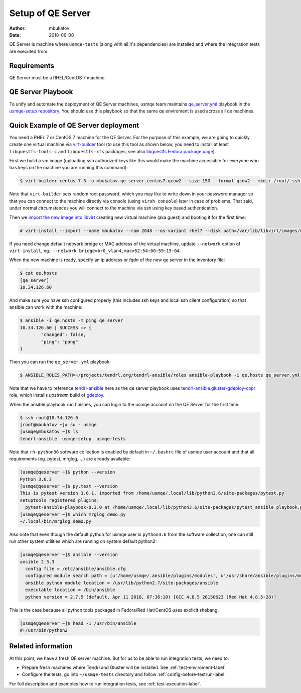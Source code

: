 .. _qe-server-label:

====================
 Setup of QE Server
====================

:author: mbukatov
:date: 2018-06-08

QE Server is machine where ``usmqe-tests`` (along with all it's dependencies)
are installed and where the integration tests are executed from.

Requirements
============

QE Server must be a RHEL/CentOS 7 machine.

QE Server Playbook
==================

To unify and automate the deployment of QE Server machines, usmqe team
maintains `qe_server.yml`_ playbook in the `usmqe-setup repository`_. You
should use this playbook so that the same qe enviroment is used across all
qe machines.


Quick Example of QE Server deployment
=====================================

You need a RHEL 7 or CentOS 7 machine for the QE Server. For the purpose of this
example, we are going to quickly create one virtual machine via `virt-builder`_
tool (to use this tool as shown below, you need to install at least
``libguestfs-tools-c`` and ``libguestfs-xfs`` packages, see also `libguestfs
Fedora package page`_).

First we build a vm image (uploading ssh authorized keys like this would make
the machine accessible for everyone who has keys on the machine you are running
this command):

.. code-block:: console

    $ virt-builder centos-7.5 -o mbukatov.qe-server.centos7.qcow2 --size 15G --format qcow2 --mkdir /root/.ssh  --chmod 0700:/root/.ssh  --upload /root/.ssh/authorized_keys:/root/.ssh/authorized_keys --selinux-relabel --update

Note that ``virt-builder`` sets random root password, which you may like to
write down in your password manager so that you can connect to the machine
directly via console (using ``virsh console``) later in case of problems. That
said, under normal circumstances you will connect to the machine via ssh
using key based authentication.

Then we `import the new image into libvirt`_ creating new virtual machine (aka
guest) and  booting it for the first time:

.. code-block:: console

    # virt-install --import --name mbukatov --ram 2048 --os-variant rhel7 --disk path=/var/lib/libvirt/images/mbukatov.qe-server.centos7.qcow2,format=qcow2 --network default --noautoconsole

If you need change default network bridge or MAC address of the virtual
machine, update ``--network`` option of ``virt-install``, eg.: ``--network
bridge=br0_vlan4,mac=52:54:00:59:15:04``.

When the new machine is ready, specify an ip address or fqdn of the new qe
server in the inventory file:

.. code-block:: console

    $ cat qe.hosts
    [qe_server]
    10.34.126.60

And make sure you have ssh configured properly (this includes ssh keys and
local ssh client configuration) so that ansible can work with the machine:

.. code-block:: console

	$ ansible -i qe.hosts -m ping qe_server
	10.34.126.60 | SUCCESS => {
		"changed": false, 
		"ping": "pong"
	}

Then you can run the ``qe_server.yml`` playbook:

.. code-block:: console

    $ ANSIBLE_ROLES_PATH=~/projects/tendrl.org/tendrl-ansible/roles ansible-playbook -i qe.hosts qe_server.yml

Note that we have to reference `tendrl-ansible`_ here as the qe server playbook
uses `tendrl-ansible.gluster-gdeploy-copr`_ role, which installs *upstream*
build of `gdeploy`_.

When the ansible playbook run finishes, you can login to the usmqe account
on the QE Server for the first time:

.. code-block:: console

    $ ssh root@10.34.126.6
    [root@mbukatov ~]# su - usmqe
    [usmqe@mbukatov ~]$ ls
    tendrl-ansible  usmqe-setup  usmqe-tests

Note that ``rh-python36`` software collection is enabled by default in
``~/.bashrc`` file of usmqe user account and that all requirements (eg. pytest,
mrglog, ...) are already available:

.. code-block:: console

    [usmqe@qeserver ~]$ python --version
    Python 3.6.3
    [usmqe@qeserver ~]$ py.test --version
    This is pytest version 3.6.1, imported from /home/usmqe/.local/lib/python3.6/site-packages/pytest.py
    setuptools registered plugins:
      pytest-ansible-playbook-0.3.0 at /home/usmqe/.local/lib/python3.6/site-packages/pytest_ansible_playbook.py
    [usmqe@qeserver ~]$ which mrglog_demo.py
    ~/.local/bin/mrglog_demo.py

Also note that even though the default python for usmqe user is ``python3.6``
from the software collection, one can still run other system utilities which
are running on system default python2:

.. code-block:: console

    [usmqe@qeserver ~]$ ansible --version
    ansible 2.5.3
      config file = /etc/ansible/ansible.cfg
      configured module search path = [u'/home/usmqe/.ansible/plugins/modules', u'/usr/share/ansible/plugins/modules']
      ansible python module location = /usr/lib/python2.7/site-packages/ansible
      executable location = /bin/ansible
      python version = 2.7.5 (default, Apr 11 2018, 07:36:10) [GCC 4.8.5 20150623 (Red Hat 4.8.5-28)]

This is the case because all python tools packaged in Fedora/Red Hat/CentOS
uses explicit shebang:

.. code-block:: console

    [usmqe@qeserver ~]$ head -1 /usr/bin/ansible
    #!/usr/bin/python2


Related information
===================

At this point, we have a fresh QE server machine. But for us to be able to run
integration tests, we need to:

* Prepare fresh machines where Tendrl and Gluster will be installed.
  See :ref:`test-enviroment-label`.
* Configure the tests, go into ``~/usmqe-tests`` directory and
  follow :ref:`config-before-testrun-label`

For full description and examples how to run integration tests, see
:ref:`test-execution-label`.


.. _`virt-builder`: http://libguestfs.org/virt-builder.1.html
.. _`libguestfs Fedora package page`: https://apps.fedoraproject.org/packages/libguestfs
.. _`import the new image into libvirt`: https://access.redhat.com/documentation/en-US/Red_Hat_Enterprise_Linux/7/html/Virtualization_Deployment_and_Administration_Guide/sect-Guest_virtual_machine_installation_overview-Creating_guests_with_virt_install.html
.. _`qe_server.yml`: https://github.com/usmqe/usmqe-setup/blob/master/qe_server.yml
.. _`usmqe-setup repository`: https://github.com/usmqe/usmqe-setup
.. _`tendrl-ansible`: https://github.com/Tendrl/tendrl-ansible
.. _`tendrl-ansible.gluster-gdeploy-copr`: https://github.com/Tendrl/tendrl-ansible/tree/master/roles/tendrl-ansible.gluster-gdeploy-copr
.. _`gdeploy`: https://gdeploy.readthedocs.io/en/latest/
